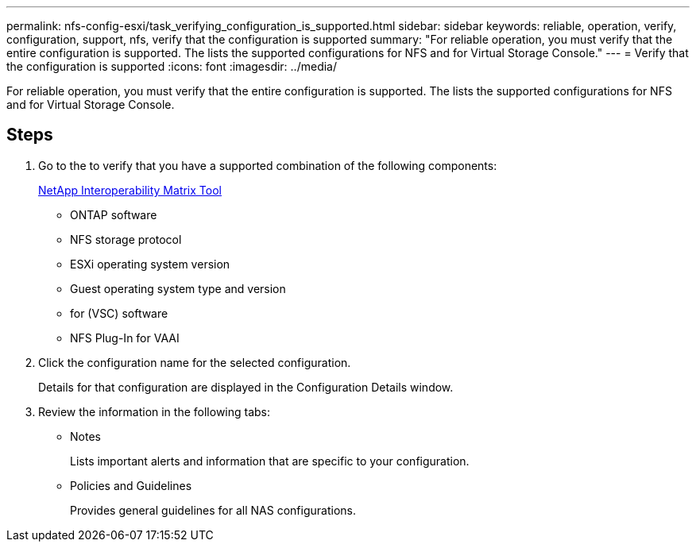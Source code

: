 ---
permalink: nfs-config-esxi/task_verifying_configuration_is_supported.html
sidebar: sidebar
keywords: reliable, operation, verify, configuration, support, nfs, verify that the configuration is supported
summary: "For reliable operation, you must verify that the entire configuration is supported. The lists the supported configurations for NFS and for Virtual Storage Console."
---
= Verify that the configuration is supported
:icons: font
:imagesdir: ../media/

[.lead]
For reliable operation, you must verify that the entire configuration is supported. The lists the supported configurations for NFS and for Virtual Storage Console.

== Steps

. Go to the to verify that you have a supported combination of the following components:
+
https://mysupport.netapp.com/matrix[NetApp Interoperability Matrix Tool]

 ** ONTAP software
 ** NFS storage protocol
 ** ESXi operating system version
 ** Guest operating system type and version
 ** for (VSC) software
 ** NFS Plug-In for VAAI

. Click the configuration name for the selected configuration.
+
Details for that configuration are displayed in the Configuration Details window.

. Review the information in the following tabs:
 ** Notes
+
Lists important alerts and information that are specific to your configuration.

 ** Policies and Guidelines
+
Provides general guidelines for all NAS configurations.
